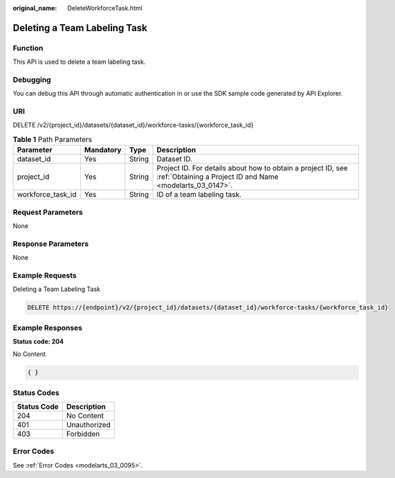 :original_name: DeleteWorkforceTask.html

.. _DeleteWorkforceTask:

Deleting a Team Labeling Task
=============================

Function
--------

This API is used to delete a team labeling task.

Debugging
---------

You can debug this API through automatic authentication in or use the SDK sample code generated by API Explorer.

URI
---

DELETE /v2/{project_id}/datasets/{dataset_id}/workforce-tasks/{workforce_task_id}

.. table:: **Table 1** Path Parameters

   +-------------------+-----------+--------+---------------------------------------------------------------------------------------------------------------------------+
   | Parameter         | Mandatory | Type   | Description                                                                                                               |
   +===================+===========+========+===========================================================================================================================+
   | dataset_id        | Yes       | String | Dataset ID.                                                                                                               |
   +-------------------+-----------+--------+---------------------------------------------------------------------------------------------------------------------------+
   | project_id        | Yes       | String | Project ID. For details about how to obtain a project ID, see :ref:`Obtaining a Project ID and Name <modelarts_03_0147>`. |
   +-------------------+-----------+--------+---------------------------------------------------------------------------------------------------------------------------+
   | workforce_task_id | Yes       | String | ID of a team labeling task.                                                                                               |
   +-------------------+-----------+--------+---------------------------------------------------------------------------------------------------------------------------+

Request Parameters
------------------

None

Response Parameters
-------------------

None

Example Requests
----------------

Deleting a Team Labeling Task

.. code-block:: text

   DELETE https://{endpoint}/v2/{project_id}/datasets/{dataset_id}/workforce-tasks/{workforce_task_id}

Example Responses
-----------------

**Status code: 204**

No Content

.. code-block::

   { }

Status Codes
------------

=========== ============
Status Code Description
=========== ============
204         No Content
401         Unauthorized
403         Forbidden
=========== ============

Error Codes
-----------

See :ref:`Error Codes <modelarts_03_0095>`.

